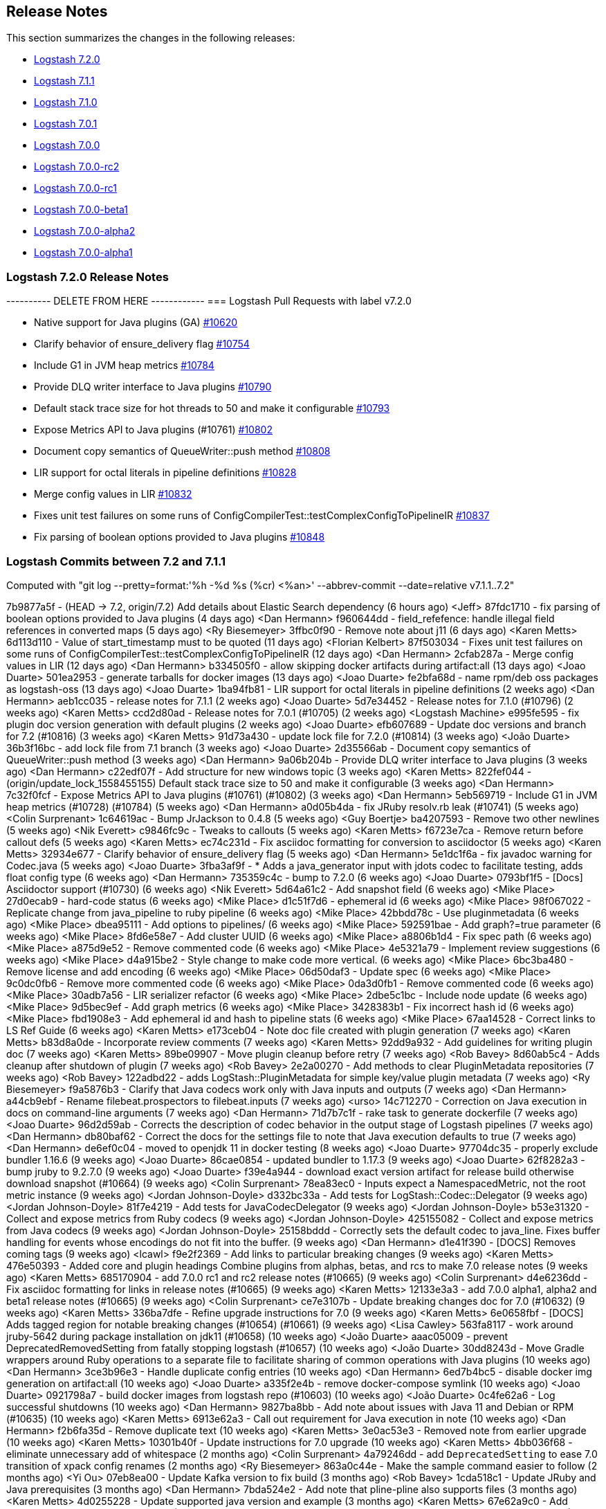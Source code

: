 [[releasenotes]]
== Release Notes

This section summarizes the changes in the following releases:

* <<logstash-7-2-0,Logstash 7.2.0>>
* <<logstash-7-1-1,Logstash 7.1.1>>
* <<logstash-7-1-0,Logstash 7.1.0>>
* <<logstash-7-0-1,Logstash 7.0.1>>
* <<logstash-7-0-0,Logstash 7.0.0>>
* <<logstash-7-0-0-rc2,Logstash 7.0.0-rc2>>
* <<logstash-7-0-0-rc1,Logstash 7.0.0-rc1>>
* <<logstash-7-0-0-beta1,Logstash 7.0.0-beta1>>
* <<logstash-7-0-0-alpha2,Logstash 7.0.0-alpha2>>
* <<logstash-7-0-0-alpha1,Logstash 7.0.0-alpha1>>

[[logstash-7-2-0]]
=== Logstash 7.2.0 Release Notes

---------- DELETE FROM HERE ------------
=== Logstash Pull Requests with label v7.2.0

* Native support for Java plugins (GA) https://github.com/elastic/logstash/pull/10620[#10620]
* Clarify behavior of ensure_delivery flag https://github.com/elastic/logstash/pull/10754[#10754]
* Include G1 in JVM heap metrics https://github.com/elastic/logstash/pull/10784[#10784]
* Provide DLQ writer interface to Java plugins https://github.com/elastic/logstash/pull/10790[#10790]
* Default stack trace size for hot threads to 50 and make it configurable https://github.com/elastic/logstash/pull/10793[#10793]
* Expose Metrics API to Java plugins (#10761) https://github.com/elastic/logstash/pull/10802[#10802]
* Document copy semantics of QueueWriter::push method https://github.com/elastic/logstash/pull/10808[#10808]
* LIR support for octal literals in pipeline definitions https://github.com/elastic/logstash/pull/10828[#10828]
* Merge config values in LIR https://github.com/elastic/logstash/pull/10832[#10832]
* Fixes unit test failures on some runs of ConfigCompilerTest::testComplexConfigToPipelineIR https://github.com/elastic/logstash/pull/10837[#10837]
* Fix parsing of boolean options provided to Java plugins https://github.com/elastic/logstash/pull/10848[#10848]

=== Logstash Commits between 7.2 and 7.1.1

Computed with "git log --pretty=format:'%h -%d %s (%cr) <%an>' --abbrev-commit --date=relative v7.1.1..7.2"

7b9877a5f - (HEAD -> 7.2, origin/7.2) Add details about Elastic Search dependency (6 hours ago) <Jeff>
87fdc1710 - fix parsing of boolean options provided to Java plugins (4 days ago) <Dan Hermann>
f960644dd - field_refefence: handle illegal field references in converted maps (5 days ago) <Ry Biesemeyer>
3ffbc0f90 - Remove note about j11 (6 days ago) <Karen Metts>
6d113d110 - Value of start_timestamp must to be quoted (11 days ago) <Florian Kelbert>
87f503034 - Fixes unit test failures on some runs of ConfigCompilerTest::testComplexConfigToPipelineIR (12 days ago) <Dan Hermann>
2cfab287a - Merge config values in LIR (12 days ago) <Dan Hermann>
b334505f0 - allow skipping docker artifacts during artifact:all (13 days ago) <Joao Duarte>
501ea2953 - generate tarballs for docker images (13 days ago) <Joao Duarte>
fe2bfa68d - name rpm/deb oss packages as logstash-oss (13 days ago) <Joao Duarte>
1ba94fb81 - LIR support for octal literals in pipeline definitions (2 weeks ago) <Dan Hermann>
aeb1cc035 - release notes for 7.1.1 (2 weeks ago) <Joao Duarte>
5d7e34452 - Release notes for 7.1.0 (#10796) (2 weeks ago) <Karen Metts>
ccd2d80ad - Release notes for 7.0.1 (#10705) (2 weeks ago) <Logstash Machine>
e995fe595 - fix plugin doc version generation with default plugins (2 weeks ago) <Joao Duarte>
efb607689 - Update doc versions and branch for 7.2 (#10816) (3 weeks ago) <Karen Metts>
91d73a430 - update lock file for 7.2.0 (#10814) (3 weeks ago) <João Duarte>
36b3f16bc - add lock file from 7.1 branch (3 weeks ago) <Joao Duarte>
2d35566ab - Document copy semantics of QueueWriter::push method (3 weeks ago) <Dan Hermann>
9a06b204b - Provide DLQ writer interface to Java plugins (3 weeks ago) <Dan Hermann>
c22edf07f - Add structure for new windows topic (3 weeks ago) <Karen Metts>
822fef044 - (origin/update_lock_1558455155) Default stack trace size to 50 and make it configurable (3 weeks ago) <Dan Hermann>
7c32f0fcf - Expose Metrics API to Java plugins (#10761) (#10802) (3 weeks ago) <Dan Hermann>
5eb569719 - Include G1 in JVM heap metrics (#10728) (#10784) (5 weeks ago) <Dan Hermann>
a0d05b4da - fix JRuby resolv.rb leak (#10741) (5 weeks ago) <Colin Surprenant>
1c64619ac - Bump JrJackson to 0.4.8 (5 weeks ago) <Guy Boertje>
ba4207593 - Remove two other newlines (5 weeks ago) <Nik Everett>
c9846fc9c - Tweaks to callouts (5 weeks ago) <Karen Metts>
f6723e7ca - Remove return before callout defs (5 weeks ago) <Karen Metts>
ec74c231d - Fix asciidoc formatting for conversion to asciidoctor (5 weeks ago) <Karen Metts>
32934e677 - Clarify behavior of ensure_delivery flag (5 weeks ago) <Dan Hermann>
5e1dc1f6a - fix javadoc warning for Codec.java (5 weeks ago) <Joao Duarte>
3fba3af9f - * Adds a java_generator input with jdots codec to facilitate testing, adds float config type (6 weeks ago) <Dan Hermann>
735359c4c - bump to 7.2.0 (6 weeks ago) <Joao Duarte>
0793bf1f5 - [Docs] Asciidoctor support (#10730) (6 weeks ago) <Nik Everett>
5d64a61c2 - Add snapshot field (6 weeks ago) <Mike Place>
27d0ecab9 - hard-code status (6 weeks ago) <Mike Place>
d1c51f7d6 - ephemeral id (6 weeks ago) <Mike Place>
98f067022 - Replicate change from java_pipeline to ruby pipeline (6 weeks ago) <Mike Place>
42bbdd78c - Use pluginmetadata (6 weeks ago) <Mike Place>
dbea95111 - Add options to pipelines/ (6 weeks ago) <Mike Place>
592591bae - Add graph?=true parameter (6 weeks ago) <Mike Place>
8fd6e58e7 - Add cluster UUID (6 weeks ago) <Mike Place>
a8806b1d4 - Fix spec path (6 weeks ago) <Mike Place>
a875d9e52 - Remove commented code (6 weeks ago) <Mike Place>
4e5321a79 - Implement review suggestions (6 weeks ago) <Mike Place>
d4a915be2 - Style change to make code more vertical. (6 weeks ago) <Mike Place>
6bc3ba480 - Remove license and add encoding (6 weeks ago) <Mike Place>
06d50daf3 - Update spec (6 weeks ago) <Mike Place>
9c0dc0fb6 - Remove more commented code (6 weeks ago) <Mike Place>
0da3d0fb1 - Remove commented code (6 weeks ago) <Mike Place>
30adb7a56 - LIR serializer refactor (6 weeks ago) <Mike Place>
2dbe5c1bc - Include node update (6 weeks ago) <Mike Place>
9d5bec9ef - Add graph metrics (6 weeks ago) <Mike Place>
3428383b1 - Fix incorrect hash id (6 weeks ago) <Mike Place>
fbd1908e3 - Add ephemeral id and hash to pipeline stats (6 weeks ago) <Mike Place>
67aa14528 - Correct links to LS Ref Guide (6 weeks ago) <Karen Metts>
e173ceb04 - Note doc file created with plugin generation (7 weeks ago) <Karen Metts>
b83d8a0de - Incorporate review comments (7 weeks ago) <Karen Metts>
92dd9a932 - Add guidelines for writing plugin doc (7 weeks ago) <Karen Metts>
89be09907 - Move plugin cleanup before retry (7 weeks ago) <Rob Bavey>
8d60ab5c4 - Adds cleanup after shutdown of plugin (7 weeks ago) <Rob Bavey>
2e2a00270 - Add methods to clear PluginMetadata repositories (7 weeks ago) <Rob Bavey>
122adbd22 - adds LogStash::PluginMetadata for simple key/value plugin metadata (7 weeks ago) <Ry Biesemeyer>
f9a5876b3 - Clarify that Java codecs work only with Java inputs and outputs (7 weeks ago) <Dan Hermann>
a44cb9ebf - Rename filebeat.prospectors to filebeat.inputs (7 weeks ago) <urso>
14c712270 - Correction on Java execution in docs on command-line arguments (7 weeks ago) <Dan Hermann>
71d7b7c1f - rake task to generate dockerfile (7 weeks ago) <Joao Duarte>
96d2d59ab - Corrects the description of codec behavior in the output stage of Logstash pipelines (7 weeks ago) <Dan Hermann>
db80baf62 - Correct the docs for the settings file to note that Java execution defaults to true (7 weeks ago) <Dan Hermann>
de6ef0c04 - moved to openjdk 11 in docker testing (8 weeks ago) <Joao Duarte>
97704dc35 - properly exclude bundler 1.16.6 (9 weeks ago) <Joao Duarte>
86cae0854 - updated bundler to 1.17.3 (9 weeks ago) <Joao Duarte>
62f8282a3 - bump jruby to 9.2.7.0 (9 weeks ago) <Joao Duarte>
f39e4a944 - download exact version artifact for release build otherwise download snapshot (#10664) (9 weeks ago) <Colin Surprenant>
78ea83ec0 - Inputs expect a NamespacedMetric, not the root metric instance (9 weeks ago) <Jordan Johnson-Doyle>
d332bc33a - Add tests for LogStash::Codec::Delegator (9 weeks ago) <Jordan Johnson-Doyle>
81f7e4219 - Add tests for JavaCodecDelegator (9 weeks ago) <Jordan Johnson-Doyle>
b53e31320 - Collect and expose metrics from Ruby codecs (9 weeks ago) <Jordan Johnson-Doyle>
425155082 - Collect and expose metrics from Java codecs (9 weeks ago) <Jordan Johnson-Doyle>
25158bddd - Correctly sets the default codec to java_line. Fixes buffer handling for events whose encodings do not fit into the buffer. (9 weeks ago) <Dan Hermann>
d1e41f390 - [DOCS] Removes coming tags (9 weeks ago) <lcawl>
f9e2f2369 - Add links to particular breaking changes (9 weeks ago) <Karen Metts>
476e50393 - Added core and plugin headings Combine plugins from alphas, betas, and rcs to make 7.0 release notes (9 weeks ago) <Karen Metts>
685170904 - add 7.0.0 rc1 and rc2 release notes (#10665) (9 weeks ago) <Colin Surprenant>
d4e6236dd - Fix asciidoc formatting for links in release notes (#10665) (9 weeks ago) <Karen Metts>
12133e3a3 - add 7.0.0 alpha1, alpha2 and beta1 release notes (#10665) (9 weeks ago) <Colin Surprenant>
ce7e3107b - Update breaking changes doc for 7.0 (#10632) (9 weeks ago) <Karen Metts>
336ba7dfe - Refine upgrade instructions for 7.0 (9 weeks ago) <Karen Metts>
6e0658fbf - [DOCS] Adds tagged region for notable breaking changes (#10654) (#10661) (9 weeks ago) <Lisa Cawley>
563fa8117 - work around jruby-5642 during package installation on jdk11 (#10658) (10 weeks ago) <João Duarte>
aaac05009 - prevent DeprecatedRemovedSetting from fatally stopping logstash (#10657) (10 weeks ago) <João Duarte>
30dd8243d - Move Gradle wrappers around Ruby operations to a separate file to facilitate sharing of common operations with Java plugins (10 weeks ago) <Dan Hermann>
3ce3b96e3 - Handle duplicate config entries (10 weeks ago) <Dan Hermann>
6ed7b4bc5 - disable docker img generation on artifact:all (10 weeks ago) <Joao Duarte>
a335f2e4b - remove docker-compose symlink (10 weeks ago) <Joao Duarte>
0921798a7 - build docker images from logstash repo (#10603) (10 weeks ago) <João Duarte>
0c4fe62a6 - Log successful shutdowns (10 weeks ago) <Dan Hermann>
9827ba8bb - Add note about issues with Java 11 and Debian or RPM (#10635) (10 weeks ago) <Karen Metts>
6913e62a3 - Call out requirement for Java execution in note (10 weeks ago) <Dan Hermann>
f2b6fa35d - Remove duplicate text (10 weeks ago) <Karen Metts>
3e0ac53e3 - Removed note from earlier upgrade (10 weeks ago) <Karen Metts>
10301b40f - Update instructions for 7.0 upgrade (10 weeks ago) <Karen Metts>
4bb036f68 - eliminate unnecessary add of whitespace (2 months ago) <Colin Surprenant>
4a79246dd - add `DeprecatedSetting` to ease 7.0 transition of xpack config renames (2 months ago) <Ry Biesemeyer>
863a0c44e - Make the sample command easier to follow (2 months ago) <Yi Ou>
07eb8ea00 - Update Kafka version to fix build (3 months ago) <Rob Bavey>
1cda518c1 - Update JRuby and Java prerequisites (3 months ago) <Dan Hermann>
7bda524e2 - Add note that pline-pline also supports files (3 months ago) <Karen Metts>
4d0255228 - Update supported java version and example (3 months ago) <Karen Metts>
67e62a9c0 - Add sample doc files to plugin generator (3 months ago) <Karen Metts>
1f29c7145 - monitoring: bump to system_api_version 7 (3 months ago) <Jake Landis>
9eb2949ab - fix events_count to return total (3 months ago) <Ry Biesemeyer>
254353991 - cleanup many rakelib tasks that aren't used anymore (3 months ago) <Joao Duarte>
8ec1d2276 - correctly handle unexecuted downloadEs task (#10557) (3 months ago) <Colin Surprenant>
f6933dbe9 - move download setup code inside the downloadEs task (#10549) (3 months ago) <Colin Surprenant>
ebad88a35 - make monitoring specs resilient to internal api number changes (3 months ago) <Joao Duarte>
685050962 - Cherrypick to 7.x: Convert instructions for Java plugins to asciidoc (#10550) (3 months ago) <Karen Metts>
2ec00019a - Fix issue setting 'enable_metric => false' on a plugin (3 months ago) <Rob Bavey>
80cf579e5 - prevent concurrent convergence (e.g., SIGHUP during in-flight convergence) (3 months ago) <Ry Biesemeyer>
3c3e769bb - Update monitoring HTTP end point (3 months ago) <Jake Landis>
ecba50c28 - Change internal document type to push "_doc" instead of "doc" (3 months ago) <Rob Bavey>
182639a64 - fix bug with explicitly-specified Java codecs (3 months ago) <Dan Hermann>
439ef7f1c - update to send api version 6 (3 months ago) <Jake Landis>
7ca98d341 - Central management typeless API (3 months ago) <Jake Landis>
59e51127a - Mute CI integration DLQ acceptance test (3 months ago) <Guy Boertje>
ca6ad64c7 - Improve docs about using Filebeat modules with Logstash (#10438) (4 months ago) <DeDe Morton>
1c88792d4 - bump jruby to 9.2.6.0 (4 months ago) <Joao Duarte>
116228213 - remove exclusive lock for Ruby pipeline initialization (#10461) (4 months ago) <Colin Surprenant>
2d5df520b - Mute CLI integration plugin acceptance test (4 months ago) <Rob Bavey>
b941c17da - Mute Failing Test on Windows (4 months ago) <Rob Bavey>
94cb37bed - One more character encoding fix (4 months ago) <Dan Hermann>
41c635411 - Add placeholder for 7.0.0.-beta1 (4 months ago) <Karen Metts>
94bade371 - Incorporate review comments (4 months ago) <Karen Metts>
bf56ff763 - Add prilileges required for ilm (4 months ago) <Karen Metts>
b0bccd865 - fix Stdin tests to work on platforms that do not have UTF-8 as the default character encoding (4 months ago) <Dan Hermann>
ef56ca124 - Fix line codec tests so they work on platforms such as Windows that do not have UTF-8 as the default character encoding (4 months ago) <Dan Hermann>
ff89aa140 - Move field-ref include below xpack content (4 months ago) <Karen Metts>
907d2ba94 - Edits from review comments (4 months ago) <Karen Metts>
257e3ce11 - Expande descriptions (4 months ago) <Karen Metts>
f87da37e1 - Add http and memcached filters to lookup plugins (4 months ago) <Karen Metts>
22648332a - Reorder files in index to unhide lost topics Add comment about placement of include (4 months ago) <Karen Metts>
42c63b75d - factor in OS and architecture when downloading ES (4 months ago) <Joao Duarte>
cfeaa5411 - ast/lir: simplify concurrent use of AST, which is globally stateful (4 months ago) <Ry Biesemeyer>
927791787 - Remove unnecessary option to not require host in SafeURI (4 months ago) <Rob Bavey>
0ebbb3949 - Better handle malformed URIs (4 months ago) <Rob Bavey>
29280c152 - mute metrics_spec line 138 test (4 months ago) <Joao Duarte>
1437cdc20 - pin childprocess to 0.9 (4 months ago) <Joao Duarte>
009e764c1 - keystore: instances of `CharsetEncoder` are stateful and cannot be shared (4 months ago) <Ry Biesemeyer>
0e4ab8a78 - Update :branch: property in 7.x index.asciidoc (#10403) (4 months ago) <João Duarte>
7ef757230 - bump version to 7.1.0 (#10402) (4 months ago) <João Duarte>

=== Logstash Plugin Release Changelogs ===
Computed from "git diff v7.1.1..7.2 *.release"
Changed plugin versions:
logstash-codec-es_bulk: 3.0.7 -> 3.0.8
logstash-filter-dns: 3.0.12 -> 3.0.13
logstash-filter-geoip: 6.0.0 -> 6.0.1
logstash-filter-jdbc_streaming: 1.0.5 -> 1.0.6
logstash-input-azure_event_hubs: 1.1.0 -> 1.1.1
logstash-input-elasticsearch: 4.3.0 -> 4.3.1
logstash-output-elasticsearch: 10.0.2 -> 10.1.0
---------- DELETE UP TO HERE ------------

==== Plugins

*Es_bulk Codec*

* Fixed deeplink to Elasticsearch Reference [#18](https://github.com/logstash-plugins/logstash-codec-es_bulk/pull/18)

*Dns Filter*

* Fixed JRuby resolver bug for versions after to 9.2.0.0 [#51](https://github.com/logstash-plugins/logstash-filter-dns/pull/51)

*Geoip Filter*

* Fixed deeplink to Elasticsearch Reference 
  [#151](https://github.com/logstash-plugins/logstash-filter-geoip/pull/151)

*Jdbc_streaming Filter*

* Fixes connection leak in pipeline reloads by properly disconnecting on plugin close

*Azure_event_hubs Input*

* Updated Azure event hub library dependencies[#36](https://github.com/logstash-plugins/logstash-input-azure_event_hubs/pull/36)

*Elasticsearch Input*

* Fixed deeplink to Elasticsearch Reference  [#103](https://github.com/logstash-plugins/logstash-input-elasticsearch/pull/103)

*Elasticsearch Output*

* Added cluster id tracking through the plugin metadata registry [#857](https://github.com/logstash-plugins/logstash-output-elasticsearch/pull/857)


[[logstash-7-1-1]]
=== Logstash 7.1.1 Release Notes

* There are no user facing changes in this release.

[[logstash-7-1-0]]
=== Logstash 7.1.0 Release Notes

* Updates to support changes to licensing of security features.
+
Some Elastic Stack security features, such as encrypted communications, file and native authentication, and 
role-based access control, are now available in more subscription levels. For details, see https://www.elastic.co/subscriptions.

[[logstash-7-0-1]]
=== Logstash 7.0.1 Release Notes

* Fixed default codec and buffer handling in Java stdout output https://github.com/elastic/logstash/pull/10673[#10673]
* Corrected the description of codec behavior in the output stage of Logstash pipelines https://github.com/elastic/logstash/pull/10682[#10682]
* Corrected settings file doc to note that Java execution defaults to true https://github.com/elastic/logstash/pull/10701[#10701]
* Updated JRuby to 9.2.7.0 https://github.com/elastic/logstash/pull/10674[#10674]
* Updated Bundler to 1.17.3 https://github.com/elastic/logstash/pull/10685[#10685]

==== Plugins

*Csv Filter*

* Fixed asciidoc formatting for example https://github.com/logstash-plugins/logstash-filter-csv/pull/73[#73]
* Documented that the `autodetect_column_names` and `skip_header` options work only when the number of Logstash
  pipeline workers is set to `1`.

*Dns Filter*

* Fixed issue where unqualified domains would fail to resolve when running this plugin with Logstash 5.x https://github.com/logstash-plugins/logstash-filter-dns/pull/48[#48]
* Fixed crash that could occur when encountering certain classes of invalid inputs https://github.com/logstash-plugins/logstash-filter-dns/pull/49[#49]

*Kv Filter*

* Fixed asciidoc formatting in documentation https://github.com/logstash-plugins/logstash-filter-kv/pull/81[#81]

* Added a timeout enforcer which prevents inputs that are pathological against the generated parser from blocking
   the pipeline. By default, timeout is a generous 30s, but can be configured or disabled entirely with the new
   `timeout_millis` and `tag_on_timeout` directives (https://github.com/logstash-plugins/logstash-filter-kv/pull/79[#79])
* Made error-handling configurable with `tag_on_failure` directive.

*Xml Filter*

* Fixed creation of empty arrays when xpath failed https://github.com/logstash-plugins/logstash-filter-xml/pull/59[#59]


*Dead_letter_queue Input*

* Fixed asciidoc formatting in documentation https://github.com/logstash-plugins/logstash-input-dead_letter_queue/pull/21[#21]


*File Input*

* Fixed problem in Windows where some paths would fail to return an identifier ("inode"). Make path into a C style String before encoding to UTF-16LE. https://github.com/logstash-plugins/logstash-input-file/issues/232[#232]

*Snmp Input*

* Added support for querying SNMP tables
* Changed three error messages in the base_client to include the target address for clarity in the logs.

*Tcp Input*

* Fixed race condition where data would be accepted before queue was configured
* Added support for multiple certificates per file https://github.com/logstash-plugins/logstash-input-tcp/pull/140[#140]

*Twitter Input*

* Updated http-form_data to `~> 2` and public_suffix to `~> 3`

*Elasticsearch Output*

* Fixed bug where index patterns in custom templates could be erroneously overwritten https://github.com/logstash-plugins/logstash-output-elasticsearch/pull/861[#861]

*Kafka Output*

* Fixed issue with unnecessary sleep after retries exhausted https://github.com/logstash-plugins/logstash-output-kafka/pull/216[#216]

*S3 Output*

* Added configuration information for multiple s3 outputs to documentation https://github.com/logstash-plugins/logstash-output-s3/pull/196[#196]
* Fixed formatting problems and typographical errors https://github.com/logstash-plugins/logstash-output-s3/pull/194[#194], https://github.com/logstash-plugins/logstash-output-s3/pull/201[#201], and https://github.com/logstash-plugins/logstash-output-s3/pull/204[#204]
* Added support for setting mutipart upload threshold https://github.com/logstash-plugins/logstash-output-s3/pull/202[#202]

[[logstash-7-0-0]]
=== Logstash 7.0.0 Release Notes

The list combines release notes from the 7.0.0-alpha1, -alpha2, -beta1, -rc1 and -rc2 releases.

==== Logstash core
* BUGFIX: Correctly count total queued items across multiple pipelines https://github.com/elastic/logstash/pull/10564[#10564]
* BUGFIX: Fix issue setting 'enable_metric => false' https://github.com/elastic/logstash/pull/10538[#10538]
* BUGFIX: Prevent concurrent convergence of pipeline actions https://github.com/elastic/logstash/pull/10537[#10537]
* Monitoring: Change internal document type to push "_doc" instead of "doc" https://github.com/elastic/logstash/pull/10533[#10533]
* BUGFIX: Allow explicitly-specified Java codecs https://github.com/elastic/logstash/pull/10520[#10520]
* Central management typeless API https://github.com/elastic/logstash/pull/10421[#10421]
* Improve docs about using Filebeat modules with Logstash https://github.com/elastic/logstash/pull/10438[#10438]
* Bump JRuby to 9.2.6.0 https://github.com/elastic/logstash/pull/10425[#10425] 
* BUGFIX: Remove exclusive lock for Ruby pipeline initialization https://github.com/elastic/logstash/pull/10462[#10462]
* Update Java dependencies https://github.com/elastic/logstash/pull/10340[#10340]
* Remove pipeline output workers setting https://github.com/elastic/logstash/pull/10358[#10358]
* Cleanup Ruby gems dependencies https://github.com/elastic/logstash/pull/10171[#10171]
* Ensure compatibility of module data with ES and Kibana 7.0 https://github.com/elastic/logstash/pull/10356[#10356]
* Rename x-pack monitoring and management config option .url and .ca to .hosts and .certificate_authority https://github.com/elastic/logstash/pull/10380[#10380]
* BUGFIX: building of deb and rpm artifacts https://github.com/elastic/logstash/pull/10396[#10396]
* Make Java execution the default https://github.com/elastic/logstash/pull/8649[#8649]
* Field-reference parsing is now strict by default https://github.com/elastic/logstash/pull/9543[#9543]
* Improvements to core Javaification
* BUGFIX: Support for Byte, Short and Date type conversions as seen in the rabbitmq input plugin https://github.com/elastic/logstash/pull/9984[#9984]

==== Plugins
Here are the plugin changes.

===== Codec plugins
* logstash-codec-cef
  - Removed obsolete `sev` and `deprecated_v1_fields` fields
  - Fixed minor doc inconsistencies (added reverse_mapping to options table, moved it to alpha order in option descriptions, fixed typo)
    https://github.com/logstash-plugins/logstash-codec-cef/pull/60[#60]
* logstash-codec-es_bulk
  - Add documentation about use with http input
* logstash-codec-netflow
  - Fix sub-second timestamp math
  - BREAKING: Added support for RFC6759 decoding of application_id. This is a breaking change to the way application_id is decoded. The format changes from e.g. 0:40567 to 0..12356..40567
  - Fixed IPFIX options template parsing for Juniper MX240 JunOS 15.1
  - Fixed incorrect parsing of zero-filled Netflow 9 packets from Palo Alto
  - Added support for Netflow v9 devices with VarString fields (H3C Netstream)
  - Reduced complexity of creating, persisting, loading an retrieving template caches
  - Fixed issue where TTL in template registry was not being respected
  - Added Cisco ACI to list of known working Netflow v9 exporters
  - Added support for IXIA Packet Broker IPFIX
  - Fixed issue with Procera float fields

===== Filter plugins
* logstash-filter-aggregate
  - new feature: add ability to dynamically define a custom `timeout` or `inactivity_timeout` in `code` block (fix issues https://github.com/logstash-plugins/logstash-filter-aggregate/issues/91[#91] and https://github.com/logstash-plugins/logstash-filter-aggregate/issues/92[#92])
  - new feature: add meta informations available in `code` block through `map_meta` variable
  - new feature: add Logstash metrics, specific to aggregate plugin: aggregate_maps, pushed_events, task_timeouts, code_errors, timeout_code_errors
  - new feature: validate at startup that `map_action` option equals to 'create', 'update' or 'create_or_update'
* logstash-filter-clone
  - Make 'clones' a required option
  - Added a warning when 'clones' is empty since that results in a no-op https://github.com/logstash-plugins/logstash-filter-clone/issues/14[#14]
* logstash-filter-de_dot
  - fix failure of fieldnames with boolean value "false"
* logstash-filter-dns
  - Fixed issue where unqualified domains would fail to resolve when running this plugin with Logstash 5.x https://github.com/logstash-plugins/logstash-filter-dns/pull/48[#48]
  - Fixed crash that could occur when encountering certain classes of invalid inputs https://github.com/logstash-plugins/logstash-filter-dns/pull/49[#49]
* logstash-filter-elasticsearch
  - Add support for extracting hits total from Elasticsearch 7.x responses
  - Added connection check during register to avoid failures during processing
  - Changed Elasticsearch Client transport to use Manticore
  - Changed amount of logging details during connection failure
* logstash-filter-fingerprint
  - Fixed concurrent SHA fingerprinting by making the instances thread local
* logstash-filter-geoip
  - Removed obsolete lru_cache_size field  
* NEW: logstash-filter-http
  - Beta version of HTTP filter plugin based on @lucashenning's https://github.com/lucashenning/logstash-filter-rest[REST filter].
  - Fixed minor documentation issues https://github.com/logstash-plugins/logstash-filter-http/pull/9[#9]
  - Minor documentation fixes  
* logstash-filter-jdbc_static
  - Added info to documentation to emphasize significance of table order https://github.com/logstash-plugins/logstash-filter-jdbc_static/pull/36[36]      
* logstash-filter-jdbc_streaming
  - Swap out mysql for postgresql for testing https://github.com/logstash-plugins/logstash-filter-jdbc_streaming/pull/11[#11] 
* logstash-filter-json
  - Updated documentation with some clarifications and fixes
* logstash-filter-kv
  - Added a timeout enforcer which prevents inputs that are pathological against the generated parser from blocking
    the pipeline. By default, timeout is a generous 30s, but can be configured or disabled entirely with the new
    `timeout_millis` and `tag_on_timeout` directives https://github.com/logstash-plugins/logstash-filter-kv/pull/79[#79]
  - Made error-handling configurable with `tag_on_failure` directive.
* NEW: logstash-filter-memcached  
  - Updated to 1.0.0
  - The plugin common options (e.g., `add_field`, `add_tag`, etc.) are now correctly only invoked when the plugin successfully gets one or more values from, or sets one or more values to memcached (#4)
  - Fix links to argument types in documentation (#3)
* logstash-filter-metrics
  - Fixed two minor typos in documentation
* logstash-filter-mutate
  - Added ability to directly convert from integer and float to boolean https://github.com/logstash-plugins/logstash-filter-mutate/pull/127[#127]
* logstash-filter-split
  - Fixed numeric values, optimized @target verification, cleanups and specs https://github.com/logstash-plugins/logstash-filter-split/pull/36[#36]
* logstash-filter-xml
  - Fixed creation of empty arrays when xpath failed https://github.com/logstash-plugins/logstash-filter-xml/pull/59[#59]
  - Fixed force_array behavior with nested elements https://github.com/logstash-plugins/logstash-filter-xml/pull/57[#57]

===== Input plugins
*  logstash-input-azure_event_hubs
  - Updated Azure event hub library dependencies https://github.com/logstash-plugins/logstash-input-azure_event_hubs/pull/27[#27]
*  logstash-input-beats 
  - Removed obsolete setting congestion_threshold and target_field_for_codec
  - Changed default value of `add_hostname` to false
  - Loosen jar-dependencies manager gem dependency to allow plugin to work with JRubies that include a later version
  - Updated jar dependencies to reflect newer releases
* logstash-input-elasticsearch
  - Added managed slice scrolling with `slices` option
* logstash-input-file
  - Fixed problem in Windows where some paths would fail to return an identifier ("inode"). Make path into a C style String before encoding to UTF-16LE. https://github.com/logstash-plugins/logstash-input-file/issues/232[#232]
  - Fixed issue where logs were being spammed with needless error messages https://github.com/logstash-plugins/logstash-input-file/pull/224[#224]
  - Fixed problem in tail and read modes where the read loop could get stuck if an IO error occurs in the loop.
      The file appears to be being read but it is not, suspected with file truncation schemes.
      https://github.com/logstash-plugins/logstash-input-file/issues/205[#205]
  - Fixed problem in rotation handling where the target file being rotated was
  subjected to the start_position setting when it must always start from the beginning.
  https://github.com/logstash-plugins/logstash-input-file/issues/214[#214]
* logstash-input-gelf
  - Fixed shutdown handling, robustness in socket closing and restarting, json parsing, code DRYing and cleanups https://github.com/logstash-plugins/logstash-input-gelf/pull/62[#62]
* logstash-input-http
  - Added configurable response code option https://github.com/logstash-plugins/logstash-input-http/pull/103[#103]
  - Added explanation about operation order of codec and additional_codecs https://github.com/logstash-plugins/logstash-input-http/pull/104[#104]
  - Added configurable response code option https://github.com/logstash-plugins/logstash-input-http/pull/103[#103]
  - Added explanation about operation order of codec and additional_codecs https://github.com/logstash-plugins/logstash-input-http/pull/104[#104]
  - Loosen jar-dependencies manager gem dependency to allow plugin to work with JRubies that include a later version.
  - Changed jar dependencies to reflect newer versions
* logstash-input-http_poller
  - Fixed minor doc and doc formatting issues https://github.com/logstash-plugins/logstash-input-http_poller/pull/107[#107]
  - Removed obsolete field `interval`
  - Changed `schedule` entry to show that it is required
    https://github.com/logstash-plugins/logstash-input-http_poller/pull/102[#102]
* logstash-input-kafka
  - Removed obsolete `ssl` option
  - Added support for kafka property ssl.endpoint.identification.algorithm https://github.com/logstash-plugins/logstash-input-kafka/pull/302[#302]
  - Changed Kafka client version to 2.1.0
  - Changed Kafka client version to 2.0.1 https://github.com/logstash-plugins/logstash-input-kafka/pull/295[#295]
* logstash-input-snmp
  - Added no_codec condition to the documentation and bumped version https://github.com/logstash-plugins/logstash-input-snmp/pull/39[#39]
  - Changed docs to improve options layout https://github.com/logstash-plugins/logstash-input-snmp/pull/38[#38]
  - Added support for querying SNMP tables
  - Changed three error messages in the base_client to include the target address for clarity in the logs.
* logstash-input-sqs
  - Added support for multiple events inside same message from SQS https://github.com/logstash-plugins/logstash-input-sqs/pull/48[#48]
* logstash-input-tcp
  - Removed obsolete `data_timeout` and `ssl_cacert` options
  - Fixed race condition where data would be accepted before queue was configured
  - Support multiple certificates per file https://github.com/logstash-plugins/logstash-input-tcp/pull/140[#140]
  
===== Output plugins
* logstash-output-elasticsearch
  - Remove support for parent child (still support join data type) since we don't support multiple document types any more
  - Removed obsolete `flush_size` and `idle_flush_time`
  - Added 'auto' setting for ILM with default of 'auto' https://github.com/logstash-plugins/logstash-output-elasticsearch/pull/838[#838]
  - Fixed sniffing support for 7.x https://github.com/logstash-plugins/logstash-output-elasticsearch/pull/827[#827]
  - Fixed issue with escaping index names which was causing writing aliases for ILM to fail https://github.com/logstash-plugins/logstash-output-elasticsearch/pull/831[#831]
  - Adds support for Index Lifecycle Management for Elasticsearch 6.6.0 and above, running with at least a Basic License(Beta) https://github.com/logstash-plugins/logstash-output-elasticsearch/pull/805[#805]
  - Fixed support for Elasticsearch 7.x https://github.com/logstash-plugins/logstash-output-elasticsearch/pull/812[#812]
  - Tweaked logging statements to reduce verbosity
  - Fixed numerous issues relating to builds on Travis https://github.com/logstash-plugins/logstash-output-elasticsearch/pull/799[#799]
* logstash-output-file
  - Removed JRuby check when using FIFOs https://github.com/logstash-plugins/logstash-output-file/pull/75[#75]
* logstash-output-http
  - Relax dependency on http_client mixin since current major works on both
  - Fixed handling of empty `retryable_codes` https://github.com/logstash-plugins/logstash-output-http/pull/99[#99]
* logstash-output-kafka
  - Fixed issue with unnecessary sleep after retries exhausted https://github.com/logstash-plugins/logstash-output-kafka/pull/216[#216]
  - Removed obsolete `block_on_buffer_full`, `ssl` and `timeout_ms` options
  - Added support for kafka property `ssl.endpoint.identification.algorithm` https://github.com/logstash-plugins/logstash-output-kafka/pull/213[#213]
  - Changed Kafka client to version 2.1.0
  - Changed Kafka client to version 2.0.1 https://github.com/logstash-plugins/logstash-output-kafka/pull/209[#209]
* logstash-output-pagerduty
  - Update _development_ dependency webmock to latest version to prevent conflicts in logstash core's dependency matrix.
* logstash-output-redis
  - Removed obsolete fields `queue` and `name`
  - Changed major version of redis library dependency to 4.x
* logstash-output-s3
  - Add support for setting mutipart upload threshold https://github.com/logstash-plugins/logstash-output-s3/pull/202[#202]
  - Fixed issue where on restart, 0 byte files could erroneously be uploaded to s3 https://github.com/logstash-plugins/logstash-output-s3/issues/195[#195]
* logstash-output-sqs
  - Removed obsolete fields `batch` and `batch_timeout`
  - Removed workaround to JRuby bug https://github.com/jruby/jruby/issues/3645[#3645]
* logstash-output-tcp
  - Removed obsolete field `message_format`
  - Removed requirement to have a certificate/key pair when enabling ssl
    
    
* logstash-mixin-http_client
  - Removed obsolete ssl_certificate_verify option




[[logstash-7-0-0-rc2]]
=== Logstash 7.0.0-rc2 Release Notes

==== Plugins
* logstash-input-snmp
  - Added support for querying SNMP tables
  - Changed three error messages in the base_client to include the target address for clarity in the logs.

[[logstash-7-0-0-rc1]]
=== Logstash 7.0.0-rc1 Release Notes

==== Logstash core
* BUGFIX: Correctly count total queued items across multiple pipelines https://github.com/elastic/logstash/pull/10564[#10564]
* BUGFIX: Fix issue setting 'enable_metric => false' https://github.com/elastic/logstash/pull/10538[#10538]
* BUGFIX: Prevent concurrent convergence of pipeline actions https://github.com/elastic/logstash/pull/10537[#10537]
* Monitoring: Change internal document type to push "_doc" instead of "doc" https://github.com/elastic/logstash/pull/10533[#10533]
* BUGFIX: Allow explicitly-specified Java codecs https://github.com/elastic/logstash/pull/10520[#10520]
* Central management typeless API https://github.com/elastic/logstash/pull/10421[#10421]
* Improve docs about using Filebeat modules with Logstash https://github.com/elastic/logstash/pull/10438[#10438]
* Bump JRuby to 9.2.6.0 https://github.com/elastic/logstash/pull/10425[#10425] 
* BUGFIX: Remove exclusive lock for Ruby pipeline initialization https://github.com/elastic/logstash/pull/10462[#10462]

==== Plugins
* logstash-filter-dns
  - Fixed issue where unqualified domains would fail to resolve when running this plugin with Logstash 5.x https://github.com/logstash-plugins/logstash-filter-dns/pull/48[#48]
  - Fixed crash that could occur when encountering certain classes of invalid inputs https://github.com/logstash-plugins/logstash-filter-dns/pull/49[#49]
* logstash-filter-kv
  - Added a timeout enforcer which prevents inputs that are pathological against the generated parser from blocking
    the pipeline. By default, timeout is a generous 30s, but can be configured or disabled entirely with the new
    `timeout_millis` and `tag_on_timeout` directives https://github.com/logstash-plugins/logstash-filter-kv/pull/79[#79]
  - Made error-handling configurable with `tag_on_failure` directive.
* logstash-filter-xml
  - Fixed creation of empty arrays when xpath failed https://github.com/logstash-plugins/logstash-filter-xml/pull/59[#59]
* logstash-input-file
  - Fixed problem in Windows where some paths would fail to return an identifier ("inode"). Make path into a C style String before encoding to UTF-16LE. https://github.com/logstash-plugins/logstash-input-file/issues/232[#232]
* logstash-input-tcp
  - Fixed race condition where data would be accepted before queue was configured
  - Support multiple certificates per file https://github.com/logstash-plugins/logstash-input-tcp/pull/140[#140]
* logstash-output-kafka
  - Fixed issue with unnecessary sleep after retries exhausted https://github.com/logstash-plugins/logstash-output-kafka/pull/216[#216]
* logstash-output-s3
  - Add support for setting mutipart upload threshold https://github.com/logstash-plugins/logstash-output-s3/pull/202[#202]

[[logstash-7-0-0-beta1]]
=== Logstash 7.0.0-beta1 Release Notes

==== Logstash core
* Update Java dependencies https://github.com/elastic/logstash/pull/10340[#10340]
* Remove pipeline output workers setting https://github.com/elastic/logstash/pull/10358[#10358]
* Cleanup Ruby gems dependencies https://github.com/elastic/logstash/pull/10171[#10171]
* Ensure compatibility of module data with ES and Kibana 7.0 https://github.com/elastic/logstash/pull/10356[#10356]
* Rename x-pack monitoring and management config option .url and .ca to .hosts and .certificate_authority https://github.com/elastic/logstash/pull/10380[#10380]
* BUGFIX: building of deb and rpm artifacts https://github.com/elastic/logstash/pull/10396[#10396]

==== Plugins
* logstash-codec-cef
  - Removed obsolete `sev` and `deprecated_v1_fields` fields
  - Fixed minor doc inconsistencies (added reverse_mapping to options table, moved it to alpha order in option descriptions, fixed typo)
    https://github.com/logstash-plugins/logstash-codec-cef/pull/60[#60]
* logstash-codec-es_bulk
  - Add documentation about use with http input
* logstash-codec-netflow
  - Fix sub-second timestamp math
* logstash-filter-clone
  - Make 'clones' a required option
  - Added a warning when 'clones' is empty since that results in a no-op https://github.com/logstash-plugins/logstash-filter-clone/issues/14[#14]
* logstash-filter-de_dot
  - fix failure of fieldnames with boolean value "false"
* logstash-filter-geoip
  - Removed obsolete lru_cache_size field
* logstash-filter-http
  - Fixed minor documentation issues https://github.com/logstash-plugins/logstash-filter-http/pull/9[#9]
  - Minor documentation fixes
* logstash-filter-jdbc_streaming
  - Swap out mysql for postgresql for testing https://github.com/logstash-plugins/logstash-filter-jdbc_streaming/pull/11[#11] 
* logstash-filter-json
  - Updated documentation with some clarifications and fixes
* logstash-filter-memcached
  - Updated to 1.0.0
  - The plugin common options (e.g., `add_field`, `add_tag`, etc.) are now correctly only invoked when the plugin successfully gets one or more values from, or sets one or more values to memcached (#4)
  - Fix links to argument types in documentation (#3)
* logstash-filter-metrics
  - Fixed two minor typos in documentation
* logstash-filter-mutate
  - Added ability to directly convert from integer and float to boolean https://github.com/logstash-plugins/logstash-filter-mutate/pull/127[#127]
* logstash-filter-split
  - Fixed numeric values, optimized @target verification, cleanups and specs https://github.com/logstash-plugins/logstash-filter-split/pull/36[#36]
*  logstash-input-azure_event_hubs
  - Updated Azure event hub library dependencies https://github.com/logstash-plugins/logstash-input-azure_event_hubs/pull/27[#27]
*  logstash-input-beats 
  - Removed obsolete setting congestion_threshold and target_field_for_codec
  - Changed default value of `add_hostname` to false
* logstash-input-elasticsearch
  - Added managed slice scrolling with `slices` option
* logstash-input-http
  - Added configurable response code option https://github.com/logstash-plugins/logstash-input-http/pull/103[#103]
  - Added explanation about operation order of codec and additional_codecs https://github.com/logstash-plugins/logstash-input-http/pull/104[#104]
* logstash-input-http_poller
  - Fixed minor doc and doc formatting issues https://github.com/logstash-plugins/logstash-input-http_poller/pull/107[#107]
  - Removed obsolete field `interval`
  - Changed `schedule` entry to show that it is required
    https://github.com/logstash-plugins/logstash-input-http_poller/pull/102[#102]
* logstash-input-kafka
  - Removed obsolete `ssl` option
* logstash-input-tcp
  - Removed obsolete `data_timeout` and `ssl_cacert` options
* logstash-mixin-http_client
  - Removed obsolete ssl_certificate_verify option
* logstash-output-elasticsearch
  - Remove support for parent child (still support join data type) since we don't support multiple document types any more
  - Removed obsolete `flush_size` and `idle_flush_time`
  - Added 'auto' setting for ILM with default of 'auto' https://github.com/logstash-plugins/logstash-output-elasticsearch/pull/838[#838]
  - Fixed sniffing support for 7.x https://github.com/logstash-plugins/logstash-output-elasticsearch/pull/827[#827]
  - Fixed issue with escaping index names which was causing writing aliases for ILM to fail https://github.com/logstash-plugins/logstash-output-elasticsearch/pull/831[#831]
* logstash-output-file
  - Removed JRuby check when using FIFOs https://github.com/logstash-plugins/logstash-output-file/pull/75[#75]
* logstash-output-http
  - Relax dependency on http_client mixin since current major works on both
* logstash-output-kafka
  - Removed obsolete `block_on_buffer_full`, `ssl` and `timeout_ms` options
* logstash-output-pagerduty
  - Update _development_ dependency webmock to latest version to prevent conflicts in logstash core's dependency matrix.
* logstash-output-redis
  - Removed obsolete fields `queue` and `name`
  - Changed major version of redis library dependency to 4.x
* logstash-output-sqs
  - Removed obsolete fields `batch` and `batch_timeout`
  - Removed workaround to JRuby bug https://github.com/jruby/jruby/issues/3645[#3645]
* logstash-output-tcp
  - Removed obsolete field `message_format`
  - Removed requirement to have a certificate/key pair when enabling ssl

[[logstash-7-0-0-alpha2]]
=== Logstash 7.0.0-alpha2 Release Notes

==== Plugins
* logstash-filter-elasticsearch
  - Add support for extracting hits total from Elasticsearch 7.x responses
  - Added connection check during register to avoid failures during processing
  - Changed Elasticsearch Client transport to use Manticore
  - Changed amount of logging details during connection failure
* logstash-filter-fingerprint
  - Fixed concurrent SHA fingerprinting by making the instances thread local
* NEW: logstash-filter-http
  - Beta version of HTTP filter plugin based on @lucashenning's https://github.com/lucashenning/logstash-filter-rest[REST filter].
* NEW: logstash-filter-memcached
* logstash-input-beats
  - Loosen jar-dependencies manager gem dependency to allow plugin to work with JRubies that include a later version
  - Updated jar dependencies to reflect newer releases
* logstash-input-file
  - Fixed issue where logs were being spammed with needless error messages https://github.com/logstash-plugins/logstash-input-file/pull/224[#224]
  - Fixed problem in tail and read modes where the read loop could get stuck if an IO error occurs in the loop.
    The file appears to be being read but it is not, suspected with file truncation schemes.
    https://github.com/logstash-plugins/logstash-input-file/issues/205[#205]
* logstash-input-gelf
  - Fixed shutdown handling, robustness in socket closing and restarting, json parsing, code DRYing and cleanups https://github.com/logstash-plugins/logstash-input-gelf/pull/62[#62]
* logstash-input-http
  - Loosen jar-dependencies manager gem dependency to allow plugin to work with JRubies that include a later version.
  - Changed jar dependencies to reflect newer versions
* logstash-input-kafka
  - Added support for kafka property ssl.endpoint.identification.algorithm https://github.com/logstash-plugins/logstash-input-kafka/pull/302[#302]
  - Changed Kafka client version to 2.1.0
  - Changed Kafka client version to 2.0.1 https://github.com/logstash-plugins/logstash-input-kafka/pull/295[#295]
* logstash-output-elasticsearch
  - Adds support for Index Lifecycle Management for Elasticsearch 6.6.0 and above, running with at least a Basic License(Beta) https://github.com/logstash-plugins/logstash-output-elasticsearch/pull/805[#805]
  - Fixed support for Elasticsearch 7.x https://github.com/logstash-plugins/logstash-output-elasticsearch/pull/812[#812]
* logstash-output-http
  - Fixed handling of empty `retryable_codes` https://github.com/logstash-plugins/logstash-output-http/pull/99[#99]
* logstash-output-kafka
  - Added support for kafka property `ssl.endpoint.identification.algorithm` https://github.com/logstash-plugins/logstash-output-kafka/pull/213[#213]
  - Changed Kafka client to version 2.1.0
  - Changed Kafka client to version 2.0.1 https://github.com/logstash-plugins/logstash-output-kafka/pull/209[#209]

[[logstash-7-0-0-alpha1]]
=== Logstash 7.0.0-alpha1 Release Notes

==== Logstash core
* Make Java execution the default https://github.com/elastic/logstash/pull/8649[#8649]
* Field-reference parsing is now strict by default https://github.com/elastic/logstash/pull/9543[#9543]
* Improvements to core Javaification
* BUGFIX: Support for Byte, Short and Date type conversions as seen in the rabbitmq input plugin https://github.com/elastic/logstash/pull/9984[#9984]

==== Plugins
* logstash-codec-netflow
  - BREAKING: Added support for RFC6759 decoding of application_id. This is a breaking change to the way application_id is decoded. The format changes from e.g. 0:40567 to 0..12356..40567
  - Fixed IPFIX options template parsing for Juniper MX240 JunOS 15.1
  - Fixed incorrect parsing of zero-filled Netflow 9 packets from Palo Alto
  - Added support for Netflow v9 devices with VarString fields (H3C Netstream)
  - Reduced complexity of creating, persisting, loading an retrieving template caches
  - Fixed issue where TTL in template registry was not being respected
  - Added Cisco ACI to list of known working Netflow v9 exporters
  - Added support for IXIA Packet Broker IPFIX
  - Fixed issue with Procera float fields
* logstash-filter-aggregate
  - new feature: add ability to dynamically define a custom `timeout` or `inactivity_timeout` in `code` block (fix issues https://github.com/logstash-plugins/logstash-filter-aggregate/issues/91[#91] and https://github.com/logstash-plugins/logstash-filter-aggregate/issues/92[#92])
  - new feature: add meta informations available in `code` block through `map_meta` variable
  - new feature: add Logstash metrics, specific to aggregate plugin: aggregate_maps, pushed_events, task_timeouts, code_errors, timeout_code_errors
  - new feature: validate at startup that `map_action` option equals to 'create', 'update' or 'create_or_update'
* logstash-filter-jdbc_static
 - Added info to documentation to emphasize significance of table order https://github.com/logstash-plugins/logstash-filter-jdbc_static/pull/36[36]
* logstash-filter-xml
  - Fixed creation of empty arrays when xpath failed https://github.com/logstash-plugins/logstash-filter-xml/pull/59[#59]
  - Fixed force_array behavior with nested elements https://github.com/logstash-plugins/logstash-filter-xml/pull/57[#57]
* logstash-input-file
  - Fixed problem in rotation handling where the target file being rotated was
  subjected to the start_position setting when it must always start from the beginning.
  https://github.com/logstash-plugins/logstash-input-file/issues/214[#214]
* logstash-input-snmp
  - Added no_codec condition to the documentation and bumped version https://github.com/logstash-plugins/logstash-input-snmp/pull/39[#39]
  - Changed docs to improve options layout https://github.com/logstash-plugins/logstash-input-snmp/pull/38[#38]
* logstash-input-sqs
  - Added support for multiple events inside same message from SQS https://github.com/logstash-plugins/logstash-input-sqs/pull/48[#48]
* logstash-output-elasticsearch
  - Tweaked logging statements to reduce verbosity
  - Fixed numerous issues relating to builds on Travis https://github.com/logstash-plugins/logstash-output-elasticsearch/pull/799[#799]
* logstash-output-s3
  - Fixed issue where on restart, 0 byte files could erroneously be uploaded to s3 https://github.com/logstash-plugins/logstash-output-s3/issues/195[#195]